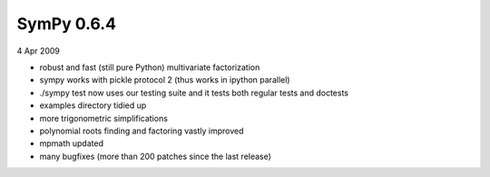 ===========
SymPy 0.6.4
===========

4 Apr 2009

* robust and fast (still pure Python) multivariate factorization
* sympy works with pickle protocol 2 (thus works in ipython parallel)
* ./sympy test now uses our testing suite and it tests both regular tests and doctests
* examples directory tidied up
* more trigonometric simplifications
* polynomial roots finding and factoring vastly improved
* mpmath updated
* many bugfixes (more than 200 patches since the last release)
